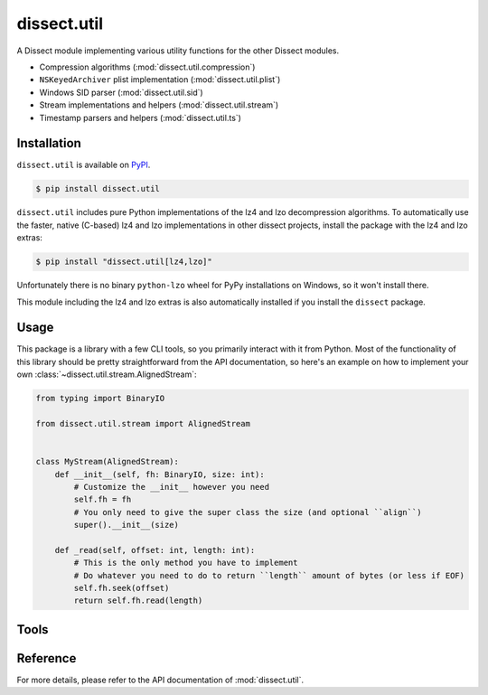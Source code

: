 dissect.util
============

.. button-link:: https://github.com/fox-it/dissect.util
    :color: primary
    :outline:

    :octicon:`mark-github` View on GitHub

A Dissect module implementing various utility functions for the other Dissect modules.

* Compression algorithms (:mod:`dissect.util.compression`)
* ``NSKeyedArchiver`` plist implementation (:mod:`dissect.util.plist`)
* Windows SID parser (:mod:`dissect.util.sid`)
* Stream implementations and helpers (:mod:`dissect.util.stream`)
* Timestamp parsers and helpers (:mod:`dissect.util.ts`)

Installation
------------

``dissect.util`` is available on `PyPI <https://pypi.org/project/dissect.util/>`_.

.. code-block:: console

    $ pip install dissect.util

``dissect.util`` includes pure Python implementations of the lz4 and lzo decompression algorithms. To automatically use
the faster, native (C-based) lz4 and lzo implementations in other dissect projects, install the package with the lz4 and
lzo extras:

.. code-block:: console

    $ pip install "dissect.util[lz4,lzo]"

Unfortunately there is no binary ``python-lzo`` wheel for PyPy installations on Windows, so it won't install there.

This module including the lz4 and lzo extras is also automatically installed if you install the ``dissect`` package.

Usage
-----

This package is a library with a few CLI tools, so you primarily interact with it from Python. Most of the functionality
of this library should be pretty straightforward from the API documentation, so here's an example on how to implement
your own :class:`~dissect.util.stream.AlignedStream`:

.. code-block:: python

    from typing import BinaryIO

    from dissect.util.stream import AlignedStream


    class MyStream(AlignedStream):
        def __init__(self, fh: BinaryIO, size: int):
            # Customize the __init__ however you need
            self.fh = fh
            # You only need to give the super class the size (and optional ``align``)
            super().__init__(size)

        def _read(self, offset: int, length: int):
            # This is the only method you have to implement
            # Do whatever you need to do to return ``length`` amount of bytes (or less if EOF)
            self.fh.seek(offset)
            return self.fh.read(length)

Tools
-----

.. sphinx_argparse_cli::
    :module: dissect.util.tools.dump_nskeyedarchiver
    :func: main
    :prog: dump-nskeyedarchiver
    :description: Utility to dump NSKeyedArchiver plist files.
    :hook:


Reference
---------

For more details, please refer to the API documentation of :mod:`dissect.util`.
